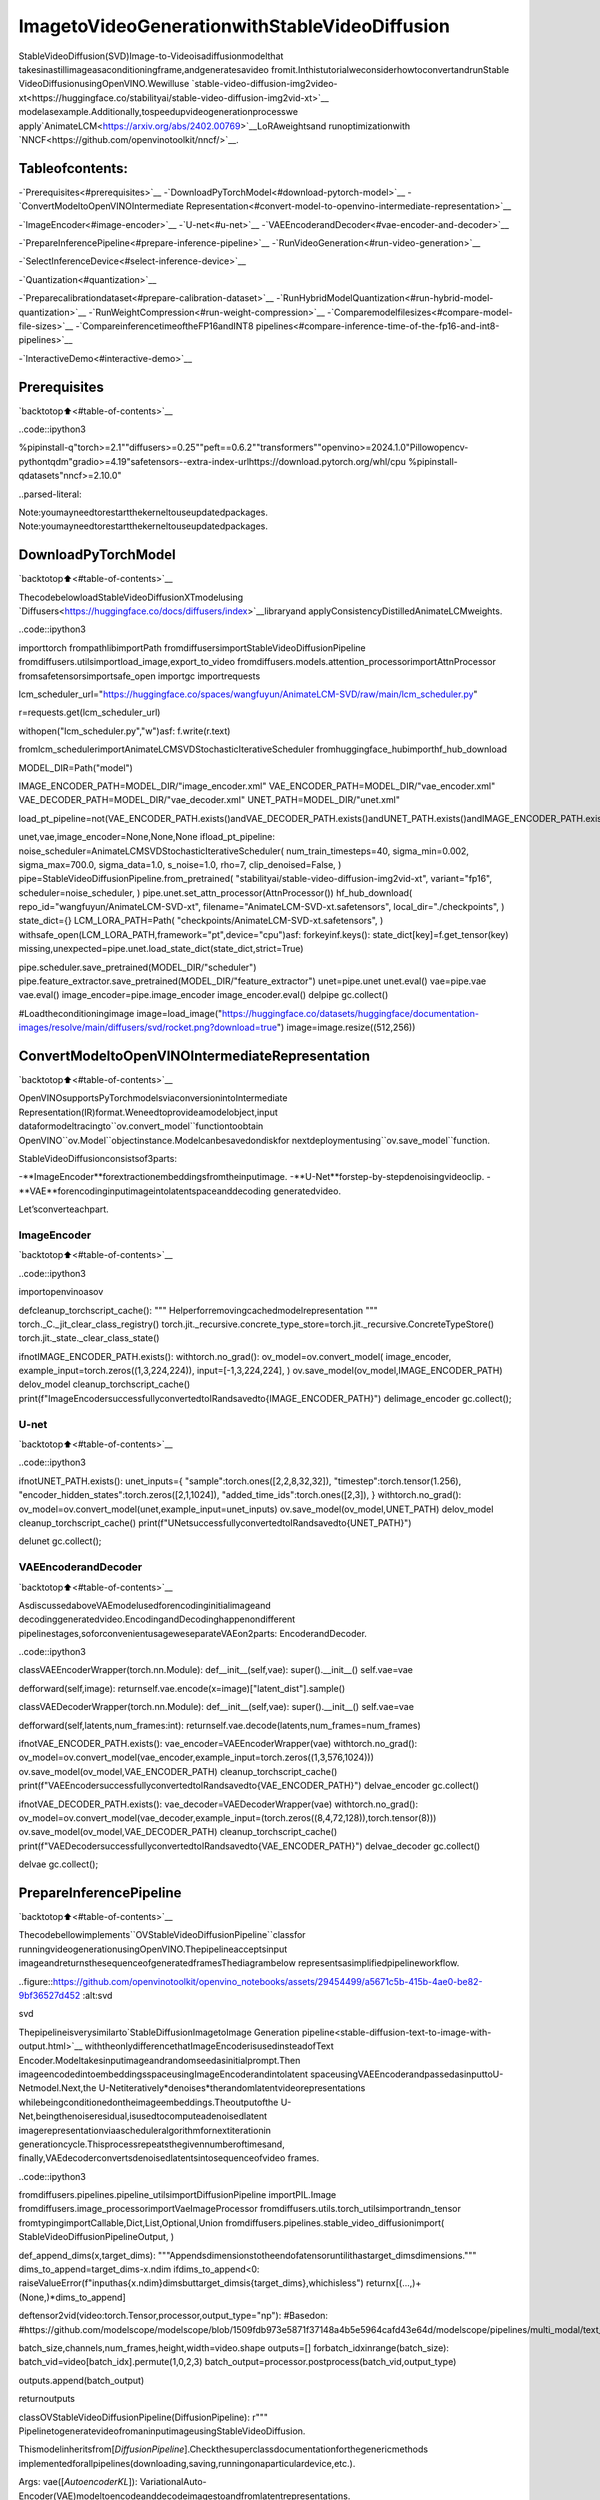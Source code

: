 ImagetoVideoGenerationwithStableVideoDiffusion
=====================================================

StableVideoDiffusion(SVD)Image-to-Videoisadiffusionmodelthat
takesinastillimageasaconditioningframe,andgeneratesavideo
fromit.InthistutorialweconsiderhowtoconvertandrunStable
VideoDiffusionusingOpenVINO.Wewilluse
`stable-video-diffusion-img2video-xt<https://huggingface.co/stabilityai/stable-video-diffusion-img2vid-xt>`__
modelasexample.Additionally,tospeedupvideogenerationprocesswe
apply`AnimateLCM<https://arxiv.org/abs/2402.00769>`__LoRAweightsand
runoptimizationwith
`NNCF<https://github.com/openvinotoolkit/nncf/>`__.

Tableofcontents:
------------------

-`Prerequisites<#prerequisites>`__
-`DownloadPyTorchModel<#download-pytorch-model>`__
-`ConvertModeltoOpenVINOIntermediate
Representation<#convert-model-to-openvino-intermediate-representation>`__

-`ImageEncoder<#image-encoder>`__
-`U-net<#u-net>`__
-`VAEEncoderandDecoder<#vae-encoder-and-decoder>`__

-`PrepareInferencePipeline<#prepare-inference-pipeline>`__
-`RunVideoGeneration<#run-video-generation>`__

-`SelectInferenceDevice<#select-inference-device>`__

-`Quantization<#quantization>`__

-`Preparecalibrationdataset<#prepare-calibration-dataset>`__
-`RunHybridModelQuantization<#run-hybrid-model-quantization>`__
-`RunWeightCompression<#run-weight-compression>`__
-`Comparemodelfilesizes<#compare-model-file-sizes>`__
-`CompareinferencetimeoftheFP16andINT8
pipelines<#compare-inference-time-of-the-fp16-and-int8-pipelines>`__

-`InteractiveDemo<#interactive-demo>`__

Prerequisites
-------------

`backtotop⬆️<#table-of-contents>`__

..code::ipython3

%pipinstall-q"torch>=2.1""diffusers>=0.25""peft==0.6.2""transformers""openvino>=2024.1.0"Pillowopencv-pythontqdm"gradio>=4.19"safetensors--extra-index-urlhttps://download.pytorch.org/whl/cpu
%pipinstall-qdatasets"nncf>=2.10.0"


..parsed-literal::

Note:youmayneedtorestartthekerneltouseupdatedpackages.
Note:youmayneedtorestartthekerneltouseupdatedpackages.


DownloadPyTorchModel
----------------------

`backtotop⬆️<#table-of-contents>`__

ThecodebelowloadStableVideoDiffusionXTmodelusing
`Diffusers<https://huggingface.co/docs/diffusers/index>`__libraryand
applyConsistencyDistilledAnimateLCMweights.

..code::ipython3

importtorch
frompathlibimportPath
fromdiffusersimportStableVideoDiffusionPipeline
fromdiffusers.utilsimportload_image,export_to_video
fromdiffusers.models.attention_processorimportAttnProcessor
fromsafetensorsimportsafe_open
importgc
importrequests

lcm_scheduler_url="https://huggingface.co/spaces/wangfuyun/AnimateLCM-SVD/raw/main/lcm_scheduler.py"

r=requests.get(lcm_scheduler_url)

withopen("lcm_scheduler.py","w")asf:
f.write(r.text)

fromlcm_schedulerimportAnimateLCMSVDStochasticIterativeScheduler
fromhuggingface_hubimporthf_hub_download

MODEL_DIR=Path("model")

IMAGE_ENCODER_PATH=MODEL_DIR/"image_encoder.xml"
VAE_ENCODER_PATH=MODEL_DIR/"vae_encoder.xml"
VAE_DECODER_PATH=MODEL_DIR/"vae_decoder.xml"
UNET_PATH=MODEL_DIR/"unet.xml"


load_pt_pipeline=not(VAE_ENCODER_PATH.exists()andVAE_DECODER_PATH.exists()andUNET_PATH.exists()andIMAGE_ENCODER_PATH.exists())

unet,vae,image_encoder=None,None,None
ifload_pt_pipeline:
noise_scheduler=AnimateLCMSVDStochasticIterativeScheduler(
num_train_timesteps=40,
sigma_min=0.002,
sigma_max=700.0,
sigma_data=1.0,
s_noise=1.0,
rho=7,
clip_denoised=False,
)
pipe=StableVideoDiffusionPipeline.from_pretrained(
"stabilityai/stable-video-diffusion-img2vid-xt",
variant="fp16",
scheduler=noise_scheduler,
)
pipe.unet.set_attn_processor(AttnProcessor())
hf_hub_download(
repo_id="wangfuyun/AnimateLCM-SVD-xt",
filename="AnimateLCM-SVD-xt.safetensors",
local_dir="./checkpoints",
)
state_dict={}
LCM_LORA_PATH=Path(
"checkpoints/AnimateLCM-SVD-xt.safetensors",
)
withsafe_open(LCM_LORA_PATH,framework="pt",device="cpu")asf:
forkeyinf.keys():
state_dict[key]=f.get_tensor(key)
missing,unexpected=pipe.unet.load_state_dict(state_dict,strict=True)

pipe.scheduler.save_pretrained(MODEL_DIR/"scheduler")
pipe.feature_extractor.save_pretrained(MODEL_DIR/"feature_extractor")
unet=pipe.unet
unet.eval()
vae=pipe.vae
vae.eval()
image_encoder=pipe.image_encoder
image_encoder.eval()
delpipe
gc.collect()

#Loadtheconditioningimage
image=load_image("https://huggingface.co/datasets/huggingface/documentation-images/resolve/main/diffusers/svd/rocket.png?download=true")
image=image.resize((512,256))

ConvertModeltoOpenVINOIntermediateRepresentation
-----------------------------------------------------

`backtotop⬆️<#table-of-contents>`__

OpenVINOsupportsPyTorchmodelsviaconversionintoIntermediate
Representation(IR)format.Weneedtoprovideamodelobject,input
dataformodeltracingto``ov.convert_model``functiontoobtain
OpenVINO``ov.Model``objectinstance.Modelcanbesavedondiskfor
nextdeploymentusing``ov.save_model``function.

StableVideoDiffusionconsistsof3parts:

-**ImageEncoder**forextractionembeddingsfromtheinputimage.
-**U-Net**forstep-by-stepdenoisingvideoclip.
-**VAE**forencodinginputimageintolatentspaceanddecoding
generatedvideo.

Let’sconverteachpart.

ImageEncoder
~~~~~~~~~~~~~

`backtotop⬆️<#table-of-contents>`__

..code::ipython3

importopenvinoasov


defcleanup_torchscript_cache():
"""
Helperforremovingcachedmodelrepresentation
"""
torch._C._jit_clear_class_registry()
torch.jit._recursive.concrete_type_store=torch.jit._recursive.ConcreteTypeStore()
torch.jit._state._clear_class_state()


ifnotIMAGE_ENCODER_PATH.exists():
withtorch.no_grad():
ov_model=ov.convert_model(
image_encoder,
example_input=torch.zeros((1,3,224,224)),
input=[-1,3,224,224],
)
ov.save_model(ov_model,IMAGE_ENCODER_PATH)
delov_model
cleanup_torchscript_cache()
print(f"ImageEncodersuccessfullyconvertedtoIRandsavedto{IMAGE_ENCODER_PATH}")
delimage_encoder
gc.collect();

U-net
~~~~~

`backtotop⬆️<#table-of-contents>`__

..code::ipython3

ifnotUNET_PATH.exists():
unet_inputs={
"sample":torch.ones([2,2,8,32,32]),
"timestep":torch.tensor(1.256),
"encoder_hidden_states":torch.zeros([2,1,1024]),
"added_time_ids":torch.ones([2,3]),
}
withtorch.no_grad():
ov_model=ov.convert_model(unet,example_input=unet_inputs)
ov.save_model(ov_model,UNET_PATH)
delov_model
cleanup_torchscript_cache()
print(f"UNetsuccessfullyconvertedtoIRandsavedto{UNET_PATH}")

delunet
gc.collect();

VAEEncoderandDecoder
~~~~~~~~~~~~~~~~~~~~~~~

`backtotop⬆️<#table-of-contents>`__

AsdiscussedaboveVAEmodelusedforencodinginitialimageand
decodinggeneratedvideo.EncodingandDecodinghappenondifferent
pipelinestages,soforconvenientusageweseparateVAEon2parts:
EncoderandDecoder.

..code::ipython3

classVAEEncoderWrapper(torch.nn.Module):
def__init__(self,vae):
super().__init__()
self.vae=vae

defforward(self,image):
returnself.vae.encode(x=image)["latent_dist"].sample()


classVAEDecoderWrapper(torch.nn.Module):
def__init__(self,vae):
super().__init__()
self.vae=vae

defforward(self,latents,num_frames:int):
returnself.vae.decode(latents,num_frames=num_frames)


ifnotVAE_ENCODER_PATH.exists():
vae_encoder=VAEEncoderWrapper(vae)
withtorch.no_grad():
ov_model=ov.convert_model(vae_encoder,example_input=torch.zeros((1,3,576,1024)))
ov.save_model(ov_model,VAE_ENCODER_PATH)
cleanup_torchscript_cache()
print(f"VAEEncodersuccessfullyconvertedtoIRandsavedto{VAE_ENCODER_PATH}")
delvae_encoder
gc.collect()

ifnotVAE_DECODER_PATH.exists():
vae_decoder=VAEDecoderWrapper(vae)
withtorch.no_grad():
ov_model=ov.convert_model(vae_decoder,example_input=(torch.zeros((8,4,72,128)),torch.tensor(8)))
ov.save_model(ov_model,VAE_DECODER_PATH)
cleanup_torchscript_cache()
print(f"VAEDecodersuccessfullyconvertedtoIRandsavedto{VAE_ENCODER_PATH}")
delvae_decoder
gc.collect()

delvae
gc.collect();

PrepareInferencePipeline
--------------------------

`backtotop⬆️<#table-of-contents>`__

Thecodebellowimplements``OVStableVideoDiffusionPipeline``classfor
runningvideogenerationusingOpenVINO.Thepipelineacceptsinput
imageandreturnsthesequenceofgeneratedframesThediagrambelow
representsasimplifiedpipelineworkflow.

..figure::https://github.com/openvinotoolkit/openvino_notebooks/assets/29454499/a5671c5b-415b-4ae0-be82-9bf36527d452
:alt:svd

svd

Thepipelineisverysimilarto`StableDiffusionImagetoImage
Generation
pipeline<stable-diffusion-text-to-image-with-output.html>`__
withtheonlydifferencethatImageEncoderisusedinsteadofText
Encoder.Modeltakesinputimageandrandomseedasinitialprompt.Then
imageencodedintoembeddingsspaceusingImageEncoderandintolatent
spaceusingVAEEncoderandpassedasinputtoU-Netmodel.Next,the
U-Netiteratively*denoises*therandomlatentvideorepresentations
whilebeingconditionedontheimageembeddings.Theoutputofthe
U-Net,beingthenoiseresidual,isusedtocomputeadenoisedlatent
imagerepresentationviaascheduleralgorithmfornextiterationin
generationcycle.Thisprocessrepeatsthegivennumberoftimesand,
finally,VAEdecoderconvertsdenoisedlatentsintosequenceofvideo
frames.

..code::ipython3

fromdiffusers.pipelines.pipeline_utilsimportDiffusionPipeline
importPIL.Image
fromdiffusers.image_processorimportVaeImageProcessor
fromdiffusers.utils.torch_utilsimportrandn_tensor
fromtypingimportCallable,Dict,List,Optional,Union
fromdiffusers.pipelines.stable_video_diffusionimport(
StableVideoDiffusionPipelineOutput,
)


def_append_dims(x,target_dims):
"""Appendsdimensionstotheendofatensoruntilithastarget_dimsdimensions."""
dims_to_append=target_dims-x.ndim
ifdims_to_append<0:
raiseValueError(f"inputhas{x.ndim}dimsbuttarget_dimsis{target_dims},whichisless")
returnx[(...,)+(None,)*dims_to_append]


deftensor2vid(video:torch.Tensor,processor,output_type="np"):
#Basedon:
#https://github.com/modelscope/modelscope/blob/1509fdb973e5871f37148a4b5e5964cafd43e64d/modelscope/pipelines/multi_modal/text_to_video_synthesis_pipeline.py#L78

batch_size,channels,num_frames,height,width=video.shape
outputs=[]
forbatch_idxinrange(batch_size):
batch_vid=video[batch_idx].permute(1,0,2,3)
batch_output=processor.postprocess(batch_vid,output_type)

outputs.append(batch_output)

returnoutputs


classOVStableVideoDiffusionPipeline(DiffusionPipeline):
r"""
PipelinetogeneratevideofromaninputimageusingStableVideoDiffusion.

Thismodelinheritsfrom[`DiffusionPipeline`].Checkthesuperclassdocumentationforthegenericmethods
implementedforallpipelines(downloading,saving,runningonaparticulardevice,etc.).

Args:
vae([`AutoencoderKL`]):
VariationalAuto-Encoder(VAE)modeltoencodeanddecodeimagestoandfromlatentrepresentations.
image_encoder([`~transformers.CLIPVisionModelWithProjection`]):
FrozenCLIPimage-encoder([laion/CLIP-ViT-H-14-laion2B-s32B-b79K](https://huggingface.co/laion/CLIP-ViT-H-14-laion2B-s32B-b79K)).
unet([`UNetSpatioTemporalConditionModel`]):
A`UNetSpatioTemporalConditionModel`todenoisetheencodedimagelatents.
scheduler([`EulerDiscreteScheduler`]):
Aschedulertobeusedincombinationwith`unet`todenoisetheencodedimagelatents.
feature_extractor([`~transformers.CLIPImageProcessor`]):
A`CLIPImageProcessor`toextractfeaturesfromgeneratedimages.
"""

def__init__(
self,
vae_encoder,
image_encoder,
unet,
vae_decoder,
scheduler,
feature_extractor,
):
super().__init__()
self.vae_encoder=vae_encoder
self.vae_decoder=vae_decoder
self.image_encoder=image_encoder
self.register_to_config(unet=unet)
self.scheduler=scheduler
self.feature_extractor=feature_extractor
self.vae_scale_factor=2**(4-1)
self.image_processor=VaeImageProcessor(vae_scale_factor=self.vae_scale_factor)

def_encode_image(self,image,device,num_videos_per_prompt,do_classifier_free_guidance):
dtype=torch.float32

ifnotisinstance(image,torch.Tensor):
image=self.image_processor.pil_to_numpy(image)
image=self.image_processor.numpy_to_pt(image)

#Wenormalizetheimagebeforeresizingtomatchwiththeoriginalimplementation.
#Thenweunnormalizeitafterresizing.
image=image*2.0-1.0
image=_resize_with_antialiasing(image,(224,224))
image=(image+1.0)/2.0

#NormalizetheimagewithforCLIPinput
image=self.feature_extractor(
images=image,
do_normalize=True,
do_center_crop=False,
do_resize=False,
do_rescale=False,
return_tensors="pt",
).pixel_values

image=image.to(device=device,dtype=dtype)
image_embeddings=torch.from_numpy(self.image_encoder(image)[0])
image_embeddings=image_embeddings.unsqueeze(1)

#duplicateimageembeddingsforeachgenerationperprompt,usingmpsfriendlymethod
bs_embed,seq_len,_=image_embeddings.shape
image_embeddings=image_embeddings.repeat(1,num_videos_per_prompt,1)
image_embeddings=image_embeddings.view(bs_embed*num_videos_per_prompt,seq_len,-1)

ifdo_classifier_free_guidance:
negative_image_embeddings=torch.zeros_like(image_embeddings)

#Forclassifierfreeguidance,weneedtodotwoforwardpasses.
#Hereweconcatenatetheunconditionalandtextembeddingsintoasinglebatch
#toavoiddoingtwoforwardpasses
image_embeddings=torch.cat([negative_image_embeddings,image_embeddings])
returnimage_embeddings

def_encode_vae_image(
self,
image:torch.Tensor,
device,
num_videos_per_prompt,
do_classifier_free_guidance,
):
image_latents=torch.from_numpy(self.vae_encoder(image)[0])

ifdo_classifier_free_guidance:
negative_image_latents=torch.zeros_like(image_latents)

#Forclassifierfreeguidance,weneedtodotwoforwardpasses.
#Hereweconcatenatetheunconditionalandtextembeddingsintoasinglebatch
#toavoiddoingtwoforwardpasses
image_latents=torch.cat([negative_image_latents,image_latents])

#duplicateimage_latentsforeachgenerationperprompt,usingmpsfriendlymethod
image_latents=image_latents.repeat(num_videos_per_prompt,1,1,1)

returnimage_latents

def_get_add_time_ids(
self,
fps,
motion_bucket_id,
noise_aug_strength,
dtype,
batch_size,
num_videos_per_prompt,
do_classifier_free_guidance,
):
add_time_ids=[fps,motion_bucket_id,noise_aug_strength]

passed_add_embed_dim=256*len(add_time_ids)
expected_add_embed_dim=3*256

ifexpected_add_embed_dim!=passed_add_embed_dim:
raiseValueError(
f"Modelexpectsanaddedtimeembeddingvectoroflength{expected_add_embed_dim},butavectorof{passed_add_embed_dim}wascreated.Themodelhasanincorrectconfig.Pleasecheck`unet.config.time_embedding_type`and`text_encoder_2.config.projection_dim`."
)

add_time_ids=torch.tensor([add_time_ids],dtype=dtype)
add_time_ids=add_time_ids.repeat(batch_size*num_videos_per_prompt,1)

ifdo_classifier_free_guidance:
add_time_ids=torch.cat([add_time_ids,add_time_ids])

returnadd_time_ids

defdecode_latents(self,latents,num_frames,decode_chunk_size=14):
#[batch,frames,channels,height,width]->[batch*frames,channels,height,width]
latents=latents.flatten(0,1)

latents=1/0.18215*latents

#decodedecode_chunk_sizeframesatatimetoavoidOOM
frames=[]
foriinrange(0,latents.shape[0],decode_chunk_size):
frame=torch.from_numpy(self.vae_decoder([latents[i:i+decode_chunk_size],num_frames])[0])
frames.append(frame)
frames=torch.cat(frames,dim=0)

#[batch*frames,channels,height,width]->[batch,channels,frames,height,width]
frames=frames.reshape(-1,num_frames,*frames.shape[1:]).permute(0,2,1,3,4)

#wealwayscasttofloat32asthisdoesnotcausesignificantoverheadandiscompatiblewithbfloat16
frames=frames.float()
returnframes

defcheck_inputs(self,image,height,width):
ifnotisinstance(image,torch.Tensor)andnotisinstance(image,PIL.Image.Image)andnotisinstance(image,list):
raiseValueError("`image`hastobeoftype`torch.FloatTensor`or`PIL.Image.Image`or`List[PIL.Image.Image]`butis"f"{type(image)}")

ifheight%8!=0orwidth%8!=0:
raiseValueError(f"`height`and`width`havetobedivisibleby8butare{height}and{width}.")

defprepare_latents(
self,
batch_size,
num_frames,
num_channels_latents,
height,
width,
dtype,
device,
generator,
latents=None,
):
shape=(
batch_size,
num_frames,
num_channels_latents//2,
height//self.vae_scale_factor,
width//self.vae_scale_factor,
)
ifisinstance(generator,list)andlen(generator)!=batch_size:
raiseValueError(
f"Youhavepassedalistofgeneratorsoflength{len(generator)},butrequestedaneffectivebatch"
f"sizeof{batch_size}.Makesurethebatchsizematchesthelengthofthegenerators."
)

iflatentsisNone:
latents=randn_tensor(shape,generator=generator,device=device,dtype=dtype)
else:
latents=latents.to(device)

#scaletheinitialnoisebythestandarddeviationrequiredbythescheduler
latents=latents*self.scheduler.init_noise_sigma
returnlatents

@torch.no_grad()
def__call__(
self,
image:Union[PIL.Image.Image,List[PIL.Image.Image],torch.FloatTensor],
height:int=320,
width:int=512,
num_frames:Optional[int]=8,
num_inference_steps:int=4,
min_guidance_scale:float=1.0,
max_guidance_scale:float=1.2,
fps:int=7,
motion_bucket_id:int=80,
noise_aug_strength:int=0.01,
decode_chunk_size:Optional[int]=None,
num_videos_per_prompt:Optional[int]=1,
generator:Optional[Union[torch.Generator,List[torch.Generator]]]=None,
latents:Optional[torch.FloatTensor]=None,
output_type:Optional[str]="pil",
callback_on_step_end:Optional[Callable[[int,int,Dict],None]]=None,
callback_on_step_end_tensor_inputs:List[str]=["latents"],
return_dict:bool=True,
):
r"""
Thecallfunctiontothepipelineforgeneration.

Args:discussed
image(`PIL.Image.Image`or`List[PIL.Image.Image]`or`torch.FloatTensor`):
Imageorimagestoguideimagegeneration.Ifyouprovideatensor,itneedstobecompatiblewith
[`CLIPImageProcessor`](https://huggingface.co/lambdalabs/sd-image-variations-diffusers/blob/main/feature_extractor/preprocessor_config.json).
height(`int`,*optional*,defaultsto`self.unet.config.sample_size*self.vae_scale_factor`):
Theheightinpixelsofthegeneratedimage.
width(`int`,*optional*,defaultsto`self.unet.config.sample_size*self.vae_scale_factor`):
Thewidthinpixelsofthegeneratedimage.
num_frames(`int`,*optional*):
Thenumberofvideoframestogenerate.Defaultsto14for`stable-video-diffusion-img2vid`andto25for`stable-video-diffusion-img2vid-xt`
num_inference_steps(`int`,*optional*,defaultsto25):


Thenumberofdenoisingsteps.Moredenoisingstepsusuallyleadtoahigherqualityimageatthe
expenseofslowerinference.Thisparameterismodulatedby`strength`.
min_guidance_scale(`float`,*optional*,defaultsto1.0):
Theminimumguidancescale.Usedfortheclassifierfreeguidancewithfirstframe.
max_guidance_scale(`float`,*optional*,defaultsto3.0):
Themaximumguidancescale.Usedfortheclassifierfreeguidancewithlastframe.
fps(`int`,*optional*,defaultsto7):
Framespersecond.Therateatwhichthegeneratedimagesshallbeexportedtoavideoaftergeneration.
NotethatStableDiffusionVideo'sUNetwasmicro-conditionedonfps-1duringtraining.
motion_bucket_id(`int`,*optional*,defaultsto127):
ThemotionbucketID.Usedasconditioningforthegeneration.Thehigherthenumberthemoremotionwillbeinthevideo.
noise_aug_strength(`int`,*optional*,defaultsto0.02):
Theamountofnoiseaddedtotheinitimage,thehigheritisthelessthevideowilllookliketheinitimage.Increaseitformoremotion.
decode_chunk_size(`int`,*optional*):
Thenumberofframestodecodeatatime.Thehigherthechunksize,thehigherthetemporalconsistency
betweenframes,butalsothehigherthememoryconsumption.Bydefault,thedecoderwilldecodeallframesatonce
formaximalquality.Reduce`decode_chunk_size`toreducememoryusage.
num_videos_per_prompt(`int`,*optional*,defaultsto1):
Thenumberofimagestogenerateperprompt.
generator(`torch.Generator`or`List[torch.Generator]`,*optional*):
A[`torch.Generator`](https://pytorch.org/docs/stable/generated/torch.Generator.html)tomake
generationdeterministic.
latents(`torch.FloatTensor`,*optional*):
Pre-generatednoisylatentssampledfromaGaussiandistribution,tobeusedasinputsforimage
generation.Canbeusedtotweakthesamegenerationwithdifferentprompts.Ifnotprovided,alatents
tensorisgeneratedbysamplingusingthesuppliedrandom`generator`.
output_type(`str`,*optional*,defaultsto`"pil"`):
Theoutputformatofthegeneratedimage.Choosebetween`PIL.Image`or`np.array`.
callback_on_step_end(`Callable`,*optional*):
Afunctionthatcallsattheendofeachdenoisingstepsduringtheinference.Thefunctioniscalled
withthefollowingarguments:`callback_on_step_end(self:DiffusionPipeline,step:int,timestep:int,
callback_kwargs:Dict)`.`callback_kwargs`willincludealistofalltensorsasspecifiedby
`callback_on_step_end_tensor_inputs`.
callback_on_step_end_tensor_inputs(`List`,*optional*):
Thelistoftensorinputsforthe`callback_on_step_end`function.Thetensorsspecifiedinthelist
willbepassedas`callback_kwargs`argument.Youwillonlybeabletoincludevariableslistedinthe
`._callback_tensor_inputs`attributeofyourpipelineclass.
return_dict(`bool`,*optional*,defaultsto`True`):
Whetherornottoreturna[`~pipelines.stable_diffusion.StableDiffusionPipelineOutput`]insteadofa
plaintuple.

Returns:
[`~pipelines.stable_diffusion.StableVideoDiffusionPipelineOutput`]or`tuple`:
If`return_dict`is`True`,[`~pipelines.stable_diffusion.StableVideoDiffusionPipelineOutput`]isreturned,
otherwisea`tuple`isreturnedwherethefirstelementisalistoflistwiththegeneratedframes.

Examples:

```py
fromdiffusersimportStableVideoDiffusionPipeline
fromdiffusers.utilsimportload_image,export_to_video

pipe=StableVideoDiffusionPipeline.from_pretrained("stabilityai/stable-video-diffusion-img2vid-xt",torch_dtype=torch.float16,variant="fp16")
pipe.to("cuda")

image=load_image("https://lh3.googleusercontent.com/y-iFOHfLTwkuQSUegpwDdgKmOjRSTvPxat63dQLB25xkTs4lhIbRUFeNBWZzYf370g=s1200")
image=image.resize((1024,576))

frames=pipe(image,num_frames=25,decode_chunk_size=8).frames[0]
export_to_video(frames,"generated.mp4",fps=7)
```
"""
#0.Defaultheightandwidthtounet
height=heightor96*self.vae_scale_factor
width=widthor96*self.vae_scale_factor

num_frames=num_framesifnum_framesisnotNoneelse25
decode_chunk_size=decode_chunk_sizeifdecode_chunk_sizeisnotNoneelsenum_frames

#1.Checkinputs.Raiseerrorifnotcorrect
self.check_inputs(image,height,width)

#2.Definecallparameters
ifisinstance(image,PIL.Image.Image):
batch_size=1
elifisinstance(image,list):
batch_size=len(image)
else:
batch_size=image.shape[0]
device=torch.device("cpu")

#here`guidance_scale`isdefinedanalogtotheguidanceweight`w`ofequation(2)
#oftheImagenpaper:https://arxiv.org/pdf/2205.11487.pdf.`guidance_scale=1`
#correspondstodoingnoclassifierfreeguidance.
do_classifier_free_guidance=max_guidance_scale>1.0

#3.Encodeinputimage
image_embeddings=self._encode_image(image,device,num_videos_per_prompt,do_classifier_free_guidance)

#NOTE:StableDiffusionVideowasconditionedonfps-1,which
#iswhyitisreducedhere.
#See:https://github.com/Stability-AI/generative-models/blob/ed0997173f98eaf8f4edf7ba5fe8f15c6b877fd3/scripts/sampling/simple_video_sample.py#L188
fps=fps-1

#4.EncodeinputimageusingVAE
image=self.image_processor.preprocess(image,height=height,width=width)
noise=randn_tensor(image.shape,generator=generator,device=image.device,dtype=image.dtype)
image=image+noise_aug_strength*noise

image_latents=self._encode_vae_image(image,device,num_videos_per_prompt,do_classifier_free_guidance)
image_latents=image_latents.to(image_embeddings.dtype)

#Repeattheimagelatentsforeachframesowecanconcatenatethemwiththenoise
#image_latents[batch,channels,height,width]->[batch,num_frames,channels,height,width]
image_latents=image_latents.unsqueeze(1).repeat(1,num_frames,1,1,1)

#5.GetAddedTimeIDs
added_time_ids=self._get_add_time_ids(
fps,
motion_bucket_id,
noise_aug_strength,
image_embeddings.dtype,
batch_size,
num_videos_per_prompt,
do_classifier_free_guidance,
)
added_time_ids=added_time_ids

#4.Preparetimesteps
self.scheduler.set_timesteps(num_inference_steps,device=device)
timesteps=self.scheduler.timesteps
#5.Preparelatentvariables
num_channels_latents=8
latents=self.prepare_latents(
batch_size*num_videos_per_prompt,
num_frames,
num_channels_latents,
height,
width,
image_embeddings.dtype,
device,
generator,
latents,
)

#7.Prepareguidancescale
guidance_scale=torch.linspace(min_guidance_scale,max_guidance_scale,num_frames).unsqueeze(0)
guidance_scale=guidance_scale.to(device,latents.dtype)
guidance_scale=guidance_scale.repeat(batch_size*num_videos_per_prompt,1)
guidance_scale=_append_dims(guidance_scale,latents.ndim)

#8.Denoisingloop
num_warmup_steps=len(timesteps)-num_inference_steps*self.scheduler.order
num_timesteps=len(timesteps)
withself.progress_bar(total=num_inference_steps)asprogress_bar:
fori,tinenumerate(timesteps):
#expandthelatentsifwearedoingclassifierfreeguidance
latent_model_input=torch.cat([latents]*2)ifdo_classifier_free_guidanceelselatents
latent_model_input=self.scheduler.scale_model_input(latent_model_input,t)

#Concatenateimage_latentsoverchannelsdimention
latent_model_input=torch.cat([latent_model_input,image_latents],dim=2)
#predictthenoiseresidual
noise_pred=torch.from_numpy(
self.unet(
[
latent_model_input,
t,
image_embeddings,
added_time_ids,
]
)[0]
)
#performguidance
ifdo_classifier_free_guidance:
noise_pred_uncond,noise_pred_cond=noise_pred.chunk(2)
noise_pred=noise_pred_uncond+guidance_scale*(noise_pred_cond-noise_pred_uncond)

#computethepreviousnoisysamplex_t->x_t-1
latents=self.scheduler.step(noise_pred,t,latents).prev_sample

ifcallback_on_step_endisnotNone:
callback_kwargs={}
forkincallback_on_step_end_tensor_inputs:
callback_kwargs[k]=locals()[k]
callback_outputs=callback_on_step_end(self,i,t,callback_kwargs)

latents=callback_outputs.pop("latents",latents)

ifi==len(timesteps)-1or((i+1)>num_warmup_stepsand(i+1)%self.scheduler.order==0):
progress_bar.update()

ifnotoutput_type=="latent":
frames=self.decode_latents(latents,num_frames,decode_chunk_size)
frames=tensor2vid(frames,self.image_processor,output_type=output_type)
else:
frames=latents

ifnotreturn_dict:
returnframes

returnStableVideoDiffusionPipelineOutput(frames=frames)


#resizingutils
def_resize_with_antialiasing(input,size,interpolation="bicubic",align_corners=True):
h,w=input.shape[-2:]
factors=(h/size[0],w/size[1])

#First,wehavetodeterminesigma
#Takenfromskimage:https://github.com/scikit-image/scikit-image/blob/v0.19.2/skimage/transform/_warps.py#L171
sigmas=(
max((factors[0]-1.0)/2.0,0.001),
max((factors[1]-1.0)/2.0,0.001),
)
#Nowkernelsize.Goodresultsarefor3sigma,butthatiskindofslow.Pillowuses1sigma
#https://github.com/python-pillow/Pillow/blob/master/src/libImaging/Resample.c#L206
#Buttheydoitinthe2passes,whichgivesbetterresults.Let'stry2sigmasfornow
ks=int(max(2.0*2*sigmas[0],3)),int(max(2.0*2*sigmas[1],3))

#Makesureitisodd
if(ks[0]%2)==0:
ks=ks[0]+1,ks[1]

if(ks[1]%2)==0:

ks=ks[0],ks[1]+1

input=_gaussian_blur2d(input,ks,sigmas)

output=torch.nn.functional.interpolate(input,size=size,mode=interpolation,align_corners=align_corners)
returnoutput


def_compute_padding(kernel_size):
"""Computepaddingtuple."""
#4or6ints:(padding_left,padding_right,padding_top,padding_bottom)
#https://pytorch.org/docs/stable/nn.html#torch.nn.functional.pad
iflen(kernel_size)<2:
raiseAssertionError(kernel_size)
computed=[k-1forkinkernel_size]

#forevenkernelsweneedtodoasymmetricpadding:(
out_padding=2*len(kernel_size)*[0]

foriinrange(len(kernel_size)):
computed_tmp=computed[-(i+1)]

pad_front=computed_tmp//2
pad_rear=computed_tmp-pad_front

out_padding[2*i+0]=pad_front
out_padding[2*i+1]=pad_rear

returnout_padding


def_filter2d(input,kernel):
#preparekernel
b,c,h,w=input.shape
tmp_kernel=kernel[:,None,...].to(device=input.device,dtype=input.dtype)

tmp_kernel=tmp_kernel.expand(-1,c,-1,-1)

height,width=tmp_kernel.shape[-2:]

padding_shape:list[int]=_compute_padding([height,width])
input=torch.nn.functional.pad(input,padding_shape,mode="reflect")

#kernelandinputtensorreshapetoalignelement-wiseorbatch-wiseparams
tmp_kernel=tmp_kernel.reshape(-1,1,height,width)
input=input.view(-1,tmp_kernel.size(0),input.size(-2),input.size(-1))

#convolvethetensorwiththekernel.
output=torch.nn.functional.conv2d(input,tmp_kernel,groups=tmp_kernel.size(0),padding=0,stride=1)

out=output.view(b,c,h,w)
returnout


def_gaussian(window_size:int,sigma):
ifisinstance(sigma,float):
sigma=torch.tensor([[sigma]])

batch_size=sigma.shape[0]

x=(torch.arange(window_size,device=sigma.device,dtype=sigma.dtype)-window_size//2).expand(batch_size,-1)

ifwindow_size%2==0:

x=x+0.5

gauss=torch.exp(-x.pow(2.0)/(2*sigma.pow(2.0)))

returngauss/gauss.sum(-1,keepdim=True)


def_gaussian_blur2d(input,kernel_size,sigma):
ifisinstance(sigma,tuple):
sigma=torch.tensor([sigma],dtype=input.dtype)
else:
sigma=sigma.to(dtype=input.dtype)

ky,kx=int(kernel_size[0]),int(kernel_size[1])
bs=sigma.shape[0]
kernel_x=_gaussian(kx,sigma[:,1].view(bs,1))
kernel_y=_gaussian(ky,sigma[:,0].view(bs,1))
out_x=_filter2d(input,kernel_x[...,None,:])
out=_filter2d(out_x,kernel_y[...,None])

returnout

RunVideoGeneration
--------------------

`backtotop⬆️<#table-of-contents>`__

SelectInferenceDevice
~~~~~~~~~~~~~~~~~~~~~~~

`backtotop⬆️<#table-of-contents>`__

..code::ipython3

importipywidgetsaswidgets

core=ov.Core()

device=widgets.Dropdown(
options=core.available_devices+["AUTO"],
value="AUTO",
description="Device:",
disabled=False,
)

device




..parsed-literal::

Dropdown(description='Device:',index=4,options=('CPU','GPU.0','GPU.1','GPU.2','AUTO'),value='AUTO')



..code::ipython3

fromtransformersimportCLIPImageProcessor


vae_encoder=core.compile_model(VAE_ENCODER_PATH,device.value)
image_encoder=core.compile_model(IMAGE_ENCODER_PATH,device.value)
unet=core.compile_model(UNET_PATH,device.value)
vae_decoder=core.compile_model(VAE_DECODER_PATH,device.value)
scheduler=AnimateLCMSVDStochasticIterativeScheduler.from_pretrained(MODEL_DIR/"scheduler")
feature_extractor=CLIPImageProcessor.from_pretrained(MODEL_DIR/"feature_extractor")

Now,let’sseemodelinaction.>Please,note,videogenerationis
memoryandtimeconsumingprocess.Forreducingmemoryconsumption,we
decreasedinputvideoresolutionto576x320andnumberofgenerated
framesthatmayaffectqualityofgeneratedvideo.Youcanchangethese
settingsmanuallyproviding``height``,``width``and``num_frames``
parametersintopipeline.

..code::ipython3

ov_pipe=OVStableVideoDiffusionPipeline(vae_encoder,image_encoder,unet,vae_decoder,scheduler,feature_extractor)

..code::ipython3

frames=ov_pipe(
image,
num_inference_steps=4,
motion_bucket_id=60,
num_frames=8,
height=320,
width=512,
generator=torch.manual_seed(12342),
).frames[0]



..parsed-literal::

0%||0/4[00:00<?,?it/s]


..parsed-literal::

denoisecurrently
tensor(128.5637)
denoisecurrently
tensor(13.6784)
denoisecurrently
tensor(0.4969)
denoisecurrently
tensor(0.)


..code::ipython3

out_path=Path("generated.mp4")

export_to_video(frames,str(out_path),fps=7)
frames[0].save(
"generated.gif",
save_all=True,
append_images=frames[1:],
optimize=False,
duration=120,
loop=0,
)

..code::ipython3

fromIPython.displayimportHTML

HTML('<imgsrc="generated.gif">')




..raw::html

<imgsrc="generated.gif">



Quantization
------------

`backtotop⬆️<#table-of-contents>`__

`NNCF<https://github.com/openvinotoolkit/nncf/>`__enables
post-trainingquantizationbyaddingquantizationlayersintomodel
graphandthenusingasubsetofthetrainingdatasettoinitializethe
parametersoftheseadditionalquantizationlayers.Quantizedoperations
areexecutedin``INT8``insteadof``FP32``/``FP16``makingmodel
inferencefaster.

Accordingto``OVStableVideoDiffusionPipeline``structure,thediffusion
modeltakesupsignificantportionoftheoverallpipelineexecution
time.NowwewillshowyouhowtooptimizetheUNetpartusing
`NNCF<https://github.com/openvinotoolkit/nncf/>`__toreduce
computationcostandspeedupthepipeline.Quantizingtherestofthe
pipelinedoesnotsignificantlyimproveinferenceperformancebutcan
leadtoasubstantialdegradationofaccuracy.That’swhyweuseonly
weightcompressionforthe``vaeencoder``and``vaedecoder``toreduce
thememoryfootprint.

FortheUNetmodelweapplyquantizationinhybridmodewhichmeansthat
wequantize:(1)weightsofMatMulandEmbeddinglayersand(2)
activationsofotherlayers.Thestepsarethefollowing:

1.Createacalibrationdatasetforquantization.
2.Collectoperationswithweights.
3.Run``nncf.compress_model()``tocompressonlythemodelweights.
4.Run``nncf.quantize()``onthecompressedmodelwithweighted
operationsignoredbyproviding``ignored_scope``parameter.
5.Savethe``INT8``modelusing``openvino.save_model()``function.

Pleaseselectbelowwhetheryouwouldliketorunquantizationto
improvemodelinferencespeed.

**NOTE**:Quantizationistimeandmemoryconsumingoperation.
Runningquantizationcodebelowmaytakesometime.

..code::ipython3

to_quantize=widgets.Checkbox(
value=True,
description="Quantization",
disabled=False,
)

to_quantize




..parsed-literal::

Checkbox(value=True,description='Quantization')



..code::ipython3

#Fetch`skip_kernel_extension`module
importrequests

r=requests.get(
url="https://raw.githubusercontent.com/openvinotoolkit/openvino_notebooks/latest/utils/skip_kernel_extension.py",
)
open("skip_kernel_extension.py","w").write(r.text)

ov_int8_pipeline=None
OV_INT8_UNET_PATH=MODEL_DIR/"unet_int8.xml"
OV_INT8_VAE_ENCODER_PATH=MODEL_DIR/"vae_encoder_int8.xml"
OV_INT8_VAE_DECODER_PATH=MODEL_DIR/"vae_decoder_int8.xml"

%load_extskip_kernel_extension

Preparecalibrationdataset
~~~~~~~~~~~~~~~~~~~~~~~~~~~

`backtotop⬆️<#table-of-contents>`__

Weuseaportionof
`fusing/instructpix2pix-1000-samples<https://huggingface.co/datasets/fusing/instructpix2pix-1000-samples>`__
datasetfromHuggingFaceascalibrationdata.Tocollectintermediate
modelinputsforUNetoptimizationweshouldcustomize
``CompiledModel``.

..code::ipython3

%%skipnot$to_quantize.value

fromtypingimportAny

importdatasets
importnumpyasnp
fromtqdm.notebookimporttqdm
fromIPython.utilsimportio


classCompiledModelDecorator(ov.CompiledModel):
def__init__(self,compiled_model:ov.CompiledModel,data_cache:List[Any]=None,keep_prob:float=0.5):
super().__init__(compiled_model)
self.data_cache=data_cacheifdata_cacheisnotNoneelse[]
self.keep_prob=keep_prob

def__call__(self,*args,**kwargs):
ifnp.random.rand()<=self.keep_prob:
self.data_cache.append(*args)
returnsuper().__call__(*args,**kwargs)


defcollect_calibration_data(ov_pipe,calibration_dataset_size:int,num_inference_steps:int=50)->List[Dict]:
original_unet=ov_pipe.unet
calibration_data=[]
ov_pipe.unet=CompiledModelDecorator(original_unet,calibration_data,keep_prob=1)

dataset=datasets.load_dataset("fusing/instructpix2pix-1000-samples",split="train",streaming=False).shuffle(seed=42)
#Runinferencefordatacollection
pbar=tqdm(total=calibration_dataset_size)
forbatchindataset:
image=batch["input_image"]

withio.capture_output()ascaptured:
ov_pipe(
image,
num_inference_steps=4,
motion_bucket_id=60,
num_frames=8,
height=256,
width=256,
generator=torch.manual_seed(12342),
)
pbar.update(len(calibration_data)-pbar.n)
iflen(calibration_data)>=calibration_dataset_size:
break

ov_pipe.unet=original_unet
returncalibration_data[:calibration_dataset_size]

..code::ipython3

%%skipnot$to_quantize.value

ifnotOV_INT8_UNET_PATH.exists():
subset_size=200
calibration_data=collect_calibration_data(ov_pipe,calibration_dataset_size=subset_size)

RunHybridModelQuantization
~~~~~~~~~~~~~~~~~~~~~~~~~~~~~

`backtotop⬆️<#table-of-contents>`__

..code::ipython3

%%skipnot$to_quantize.value

fromcollectionsimportdeque

defget_operation_const_op(operation,const_port_id:int):
node=operation.input_value(const_port_id).get_node()
queue=deque([node])
constant_node=None
allowed_propagation_types_list=["Convert","FakeQuantize","Reshape"]

whilelen(queue)!=0:
curr_node=queue.popleft()
ifcurr_node.get_type_name()=="Constant":
constant_node=curr_node
break
iflen(curr_node.inputs())==0:
break
ifcurr_node.get_type_name()inallowed_propagation_types_list:
queue.append(curr_node.input_value(0).get_node())

returnconstant_node


defis_embedding(node)->bool:
allowed_types_list=["f16","f32","f64"]
const_port_id=0
input_tensor=node.input_value(const_port_id)
ifinput_tensor.get_element_type().get_type_name()inallowed_types_list:
const_node=get_operation_const_op(node,const_port_id)
ifconst_nodeisnotNone:
returnTrue

returnFalse


defcollect_ops_with_weights(model):
ops_with_weights=[]
foropinmodel.get_ops():
ifop.get_type_name()=="MatMul":
constant_node_0=get_operation_const_op(op,const_port_id=0)
constant_node_1=get_operation_const_op(op,const_port_id=1)
ifconstant_node_0orconstant_node_1:
ops_with_weights.append(op.get_friendly_name())
ifop.get_type_name()=="Gather"andis_embedding(op):
ops_with_weights.append(op.get_friendly_name())

returnops_with_weights

..code::ipython3

%%skipnot$to_quantize.value

importnncf
importlogging
fromnncf.quantization.advanced_parametersimportAdvancedSmoothQuantParameters

nncf.set_log_level(logging.ERROR)

ifnotOV_INT8_UNET_PATH.exists():
diffusion_model=core.read_model(UNET_PATH)
unet_ignored_scope=collect_ops_with_weights(diffusion_model)
compressed_diffusion_model=nncf.compress_weights(diffusion_model,ignored_scope=nncf.IgnoredScope(types=['Convolution']))
quantized_diffusion_model=nncf.quantize(
model=diffusion_model,
calibration_dataset=nncf.Dataset(calibration_data),
subset_size=subset_size,
model_type=nncf.ModelType.TRANSFORMER,
#Weadditionallyignorethefirstconvolutiontoimprovethequalityofgenerations
ignored_scope=nncf.IgnoredScope(names=unet_ignored_scope+["__module.conv_in/aten::_convolution/Convolution"]),
advanced_parameters=nncf.AdvancedQuantizationParameters(smooth_quant_alphas=AdvancedSmoothQuantParameters(matmul=-1))
)
ov.save_model(quantized_diffusion_model,OV_INT8_UNET_PATH)

RunWeightCompression
~~~~~~~~~~~~~~~~~~~~~~

`backtotop⬆️<#table-of-contents>`__

Quantizingofthe``vaeencoder``and``vaedecoder``doesnot
significantlyimproveinferenceperformancebutcanleadtoa
substantialdegradationofaccuracy.Onlyweightcompressionwillbe
appliedforfootprintreduction.

..code::ipython3

%%skipnot$to_quantize.value

nncf.set_log_level(logging.INFO)

ifnotOV_INT8_VAE_ENCODER_PATH.exists():
text_encoder_model=core.read_model(VAE_ENCODER_PATH)
compressed_text_encoder_model=nncf.compress_weights(text_encoder_model,mode=nncf.CompressWeightsMode.INT4_SYM,group_size=64)
ov.save_model(compressed_text_encoder_model,OV_INT8_VAE_ENCODER_PATH)

ifnotOV_INT8_VAE_DECODER_PATH.exists():
decoder_model=core.read_model(VAE_DECODER_PATH)
compressed_decoder_model=nncf.compress_weights(decoder_model,mode=nncf.CompressWeightsMode.INT4_SYM,group_size=64)
ov.save_model(compressed_decoder_model,OV_INT8_VAE_DECODER_PATH)


..parsed-literal::

INFO:nncf:Statisticsofthebitwidthdistribution:
┍━━━━━━━━━━━━━━━━┯━━━━━━━━━━━━━━━━━━━━━━━━━━━━━┯━━━━━━━━━━━━━━━━━━━━━━━━━━━━━━━━━━━━━━━━┑
│Numbits(N)│%allparameters(layers)│%ratio-definingparameters(layers)│
┝━━━━━━━━━━━━━━━━┿━━━━━━━━━━━━━━━━━━━━━━━━━━━━━┿━━━━━━━━━━━━━━━━━━━━━━━━━━━━━━━━━━━━━━━━┥
│8│98%(29/32)│0%(0/3)│
├────────────────┼─────────────────────────────┼────────────────────────────────────────┤
│4│2%(3/32)│100%(3/3)│
┕━━━━━━━━━━━━━━━━┷━━━━━━━━━━━━━━━━━━━━━━━━━━━━━┷━━━━━━━━━━━━━━━━━━━━━━━━━━━━━━━━━━━━━━━━┙



..parsed-literal::

Output()



..raw::html

<prestyle="white-space:pre;overflow-x:auto;line-height:normal;font-family:Menlo,'DejaVuSansMono',consolas,'CourierNew',monospace"></pre>




..raw::html

<prestyle="white-space:pre;overflow-x:auto;line-height:normal;font-family:Menlo,'DejaVuSansMono',consolas,'CourierNew',monospace">
</pre>



..parsed-literal::

INFO:nncf:Statisticsofthebitwidthdistribution:
┍━━━━━━━━━━━━━━━━┯━━━━━━━━━━━━━━━━━━━━━━━━━━━━━┯━━━━━━━━━━━━━━━━━━━━━━━━━━━━━━━━━━━━━━━━┑
│Numbits(N)│%allparameters(layers)│%ratio-definingparameters(layers)│
┝━━━━━━━━━━━━━━━━┿━━━━━━━━━━━━━━━━━━━━━━━━━━━━━┿━━━━━━━━━━━━━━━━━━━━━━━━━━━━━━━━━━━━━━━━┥
│8│99%(65/68)│0%(0/3)│
├────────────────┼─────────────────────────────┼────────────────────────────────────────┤
│4│1%(3/68)│100%(3/3)│
┕━━━━━━━━━━━━━━━━┷━━━━━━━━━━━━━━━━━━━━━━━━━━━━━┷━━━━━━━━━━━━━━━━━━━━━━━━━━━━━━━━━━━━━━━━┙



..parsed-literal::

Output()



..raw::html

<prestyle="white-space:pre;overflow-x:auto;line-height:normal;font-family:Menlo,'DejaVuSansMono',consolas,'CourierNew',monospace"></pre>




..raw::html

<prestyle="white-space:pre;overflow-x:auto;line-height:normal;font-family:Menlo,'DejaVuSansMono',consolas,'CourierNew',monospace">
</pre>



Let’scomparethevideogeneratedbytheoriginalandoptimized
pipelines.

..code::ipython3

%%skipnot$to_quantize.value

ov_int8_vae_encoder=core.compile_model(OV_INT8_VAE_ENCODER_PATH,device.value)
ov_int8_unet=core.compile_model(OV_INT8_UNET_PATH,device.value)
ov_int8_decoder=core.compile_model(OV_INT8_VAE_DECODER_PATH,device.value)

ov_int8_pipeline=OVStableVideoDiffusionPipeline(
ov_int8_vae_encoder,image_encoder,ov_int8_unet,ov_int8_decoder,scheduler,feature_extractor
)

int8_frames=ov_int8_pipeline(
image,
num_inference_steps=4,
motion_bucket_id=60,
num_frames=8,
height=320,
width=512,
generator=torch.manual_seed(12342),
).frames[0]



..parsed-literal::

0%||0/4[00:00<?,?it/s]


..parsed-literal::

/home/ltalamanova/env_ci/lib/python3.8/site-packages/diffusers/configuration_utils.py:139:FutureWarning:Accessingconfigattribute`unet`directlyvia'OVStableVideoDiffusionPipeline'objectattributeisdeprecated.Pleaseaccess'unet'over'OVStableVideoDiffusionPipeline'sconfigobjectinstead,e.g.'scheduler.config.unet'.
deprecate("directconfignameaccess","1.0.0",deprecation_message,standard_warn=False)


..parsed-literal::

denoisecurrently
tensor(128.5637)
denoisecurrently
tensor(13.6784)
denoisecurrently
tensor(0.4969)
denoisecurrently
tensor(0.)


..code::ipython3

int8_out_path=Path("generated_int8.mp4")

export_to_video(frames,str(out_path),fps=7)
int8_frames[0].save(
"generated_int8.gif",
save_all=True,
append_images=int8_frames[1:],
optimize=False,
duration=120,
loop=0,
)
HTML('<imgsrc="generated_int8.gif">')




..raw::html

<imgsrc="generated_int8.gif">



Comparemodelfilesizes
~~~~~~~~~~~~~~~~~~~~~~~~

`backtotop⬆️<#table-of-contents>`__

..code::ipython3

%%skipnot$to_quantize.value

fp16_model_paths=[VAE_ENCODER_PATH,UNET_PATH,VAE_DECODER_PATH]
int8_model_paths=[OV_INT8_VAE_ENCODER_PATH,OV_INT8_UNET_PATH,OV_INT8_VAE_DECODER_PATH]

forfp16_path,int8_pathinzip(fp16_model_paths,int8_model_paths):
fp16_ir_model_size=fp16_path.with_suffix(".bin").stat().st_size
int8_model_size=int8_path.with_suffix(".bin").stat().st_size
print(f"{fp16_path.stem}compressionrate:{fp16_ir_model_size/int8_model_size:.3f}")


..parsed-literal::

vae_encodercompressionrate:2.018
unetcompressionrate:1.996
vae_decodercompressionrate:2.007


CompareinferencetimeoftheFP16andINT8pipelines
~~~~~~~~~~~~~~~~~~~~~~~~~~~~~~~~~~~~~~~~~~~~~~~~~~~~~

`backtotop⬆️<#table-of-contents>`__

Tomeasuretheinferenceperformanceofthe``FP16``and``INT8``
pipelines,weusemedianinferencetimeoncalibrationsubset.

**NOTE**:Forthemostaccurateperformanceestimation,itis
recommendedtorun``benchmark_app``inaterminal/commandprompt
afterclosingotherapplications.

..code::ipython3

%%skipnot$to_quantize.value

importtime

defcalculate_inference_time(pipeline,validation_data):
inference_time=[]
forpromptinvalidation_data:
start=time.perf_counter()
withio.capture_output()ascaptured:
_=pipeline(
image,
num_inference_steps=4,
motion_bucket_id=60,
num_frames=8,
height=320,
width=512,
generator=torch.manual_seed(12342),
)
end=time.perf_counter()
delta=end-start
inference_time.append(delta)
returnnp.median(inference_time)

..code::ipython3

%%skipnot$to_quantize.value

validation_size=3
validation_dataset=datasets.load_dataset("fusing/instructpix2pix-1000-samples",split="train",streaming=True).shuffle(seed=42).take(validation_size)
validation_data=[data["input_image"]fordatainvalidation_dataset]

fp_latency=calculate_inference_time(ov_pipe,validation_data)
int8_latency=calculate_inference_time(ov_int8_pipeline,validation_data)
print(f"Performancespeed-up:{fp_latency/int8_latency:.3f}")


..parsed-literal::

Performancespeed-up:1.243


InteractiveDemo
----------------

`backtotop⬆️<#table-of-contents>`__

Pleaseselectbelowwhetheryouwouldliketousethequantizedmodelto
launchtheinteractivedemo.

..code::ipython3

quantized_model_present=ov_int8_pipelineisnotNone

use_quantized_model=widgets.Checkbox(
value=quantized_model_present,
description="Usequantizedmodel",
disabled=notquantized_model_present,
)

use_quantized_model




..parsed-literal::

Checkbox(value=True,description='Usequantizedmodel')



..code::ipython3

importgradioasgr
importrandom

max_64_bit_int=2**63-1
pipeline=ov_int8_pipelineifuse_quantized_model.valueelseov_pipe

example_images_urls=[
"https://huggingface.co/spaces/wangfuyun/AnimateLCM-SVD/resolve/main/test_imgs/ship-7833921_1280.jpg?download=true",
"https://huggingface.co/spaces/wangfuyun/AnimateLCM-SVD/resolve/main/test_imgs/ai-generated-8476858_1280.png?download=true",
"https://huggingface.co/spaces/wangfuyun/AnimateLCM-SVD/resolve/main/test_imgs/ai-generated-8481641_1280.jpg?download=true",
"https://huggingface.co/spaces/wangfuyun/AnimateLCM-SVD/resolve/main/test_imgs/dog-7396912_1280.jpg?download=true",
"https://huggingface.co/spaces/wangfuyun/AnimateLCM-SVD/resolve/main/test_imgs/cupcakes-380178_1280.jpg?download=true",
]

example_images_dir=Path("example_images")
example_images_dir.mkdir(exist_ok=True)
example_imgs=[]

forimage_id,urlinenumerate(example_images_urls):
img=load_image(url)
image_path=example_images_dir/f"{image_id}.png"
img.save(image_path)
example_imgs.append([image_path])


defsample(
image:PIL.Image,
seed:Optional[int]=42,
randomize_seed:bool=True,
motion_bucket_id:int=127,
fps_id:int=6,
num_inference_steps:int=15,
num_frames:int=4,
max_guidance_scale=1.0,
min_guidance_scale=1.0,
decoding_t:int=8,#Numberofframesdecodedatatime!ThiseatsmostVRAM.Reduceifnecessary.
output_folder:str="outputs",
progress=gr.Progress(track_tqdm=True),
):
ifimage.mode=="RGBA":
image=image.convert("RGB")

ifrandomize_seed:
seed=random.randint(0,max_64_bit_int)
generator=torch.manual_seed(seed)

output_folder=Path(output_folder)
output_folder.mkdir(exist_ok=True)
base_count=len(list(output_folder.glob("*.mp4")))
video_path=output_folder/f"{base_count:06d}.mp4"

frames=pipeline(
image,
decode_chunk_size=decoding_t,
generator=generator,
motion_bucket_id=motion_bucket_id,
noise_aug_strength=0.1,
num_frames=num_frames,
num_inference_steps=num_inference_steps,
max_guidance_scale=max_guidance_scale,
min_guidance_scale=min_guidance_scale,
).frames[0]
export_to_video(frames,str(video_path),fps=fps_id)

returnvideo_path,seed


defresize_image(image,output_size=(512,320)):
#Calculateaspectratios
target_aspect=output_size[0]/output_size[1]#Aspectratioofthedesiredsize
image_aspect=image.width/image.height#Aspectratiooftheoriginalimage

#Resizethencropiftheoriginalimageislarger
ifimage_aspect>target_aspect:
#Resizetheimagetomatchthetargetheight,maintainingaspectratio
new_height=output_size[1]
new_width=int(new_height*image_aspect)
resized_image=image.resize((new_width,new_height),PIL.Image.LANCZOS)
#Calculatecoordinatesforcropping
left=(new_width-output_size[0])/2
top=0
right=(new_width+output_size[0])/2
bottom=output_size[1]
else:
#Resizetheimagetomatchthetargetwidth,maintainingaspectratio
new_width=output_size[0]
new_height=int(new_width/image_aspect)
resized_image=image.resize((new_width,new_height),PIL.Image.LANCZOS)
#Calculatecoordinatesforcropping
left=0
top=(new_height-output_size[1])/2
right=output_size[0]
bottom=(new_height+output_size[1])/2

#Croptheimage
cropped_image=resized_image.crop((left,top,right,bottom))
returncropped_image


withgr.Blocks()asdemo:
gr.Markdown(
"""#StableVideoDiffusion:ImagetoVideoGenerationwithOpenVINO.
"""
)
withgr.Row():
withgr.Column():
image_in=gr.Image(label="Uploadyourimage",type="pil")
generate_btn=gr.Button("Generate")
video=gr.Video()
withgr.Accordion("Advancedoptions",open=False):
seed=gr.Slider(
label="Seed",
value=42,
randomize=True,
minimum=0,
maximum=max_64_bit_int,
step=1,
)
randomize_seed=gr.Checkbox(label="Randomizeseed",value=True)
motion_bucket_id=gr.Slider(
label="Motionbucketid",
info="Controlshowmuchmotiontoadd/removefromtheimage",
value=127,
minimum=1,
maximum=255,
)
fps_id=gr.Slider(
label="Framespersecond",
info="Thelengthofyourvideoinsecondswillbenum_frames/fps",
value=6,
minimum=5,
maximum=30,
step=1,
)
num_frames=gr.Slider(label="NumberofFrames",value=8,minimum=2,maximum=25,step=1)
num_steps=gr.Slider(label="Numberofgenerationsteps",value=4,minimum=1,maximum=8,step=1)
max_guidance_scale=gr.Slider(
label="Maxguidancescale",
info="classifier-freeguidancestrength",
value=1.2,
minimum=1,
maximum=2,
)
min_guidance_scale=gr.Slider(
label="Minguidancescale",
info="classifier-freeguidancestrength",
value=1,
minimum=1,
maximum=1.5,
)
examples=gr.Examples(
examples=example_imgs,
inputs=[image_in],
outputs=[video,seed],
)

image_in.upload(fn=resize_image,inputs=image_in,outputs=image_in)
generate_btn.click(
fn=sample,
inputs=[
image_in,
seed,
randomize_seed,
motion_bucket_id,
fps_id,
num_steps,
num_frames,
max_guidance_scale,
min_guidance_scale,
],
outputs=[video,seed],
api_name="video",
)


try:
demo.queue().launch(debug=False)
exceptException:
demo.queue().launch(debug=False,share=True)
#ifyouarelaunchingremotely,specifyserver_nameandserver_port
#demo.launch(server_name='yourservername',server_port='serverportinint')
#Readmoreinthedocs:https://gradio.app/docs/
